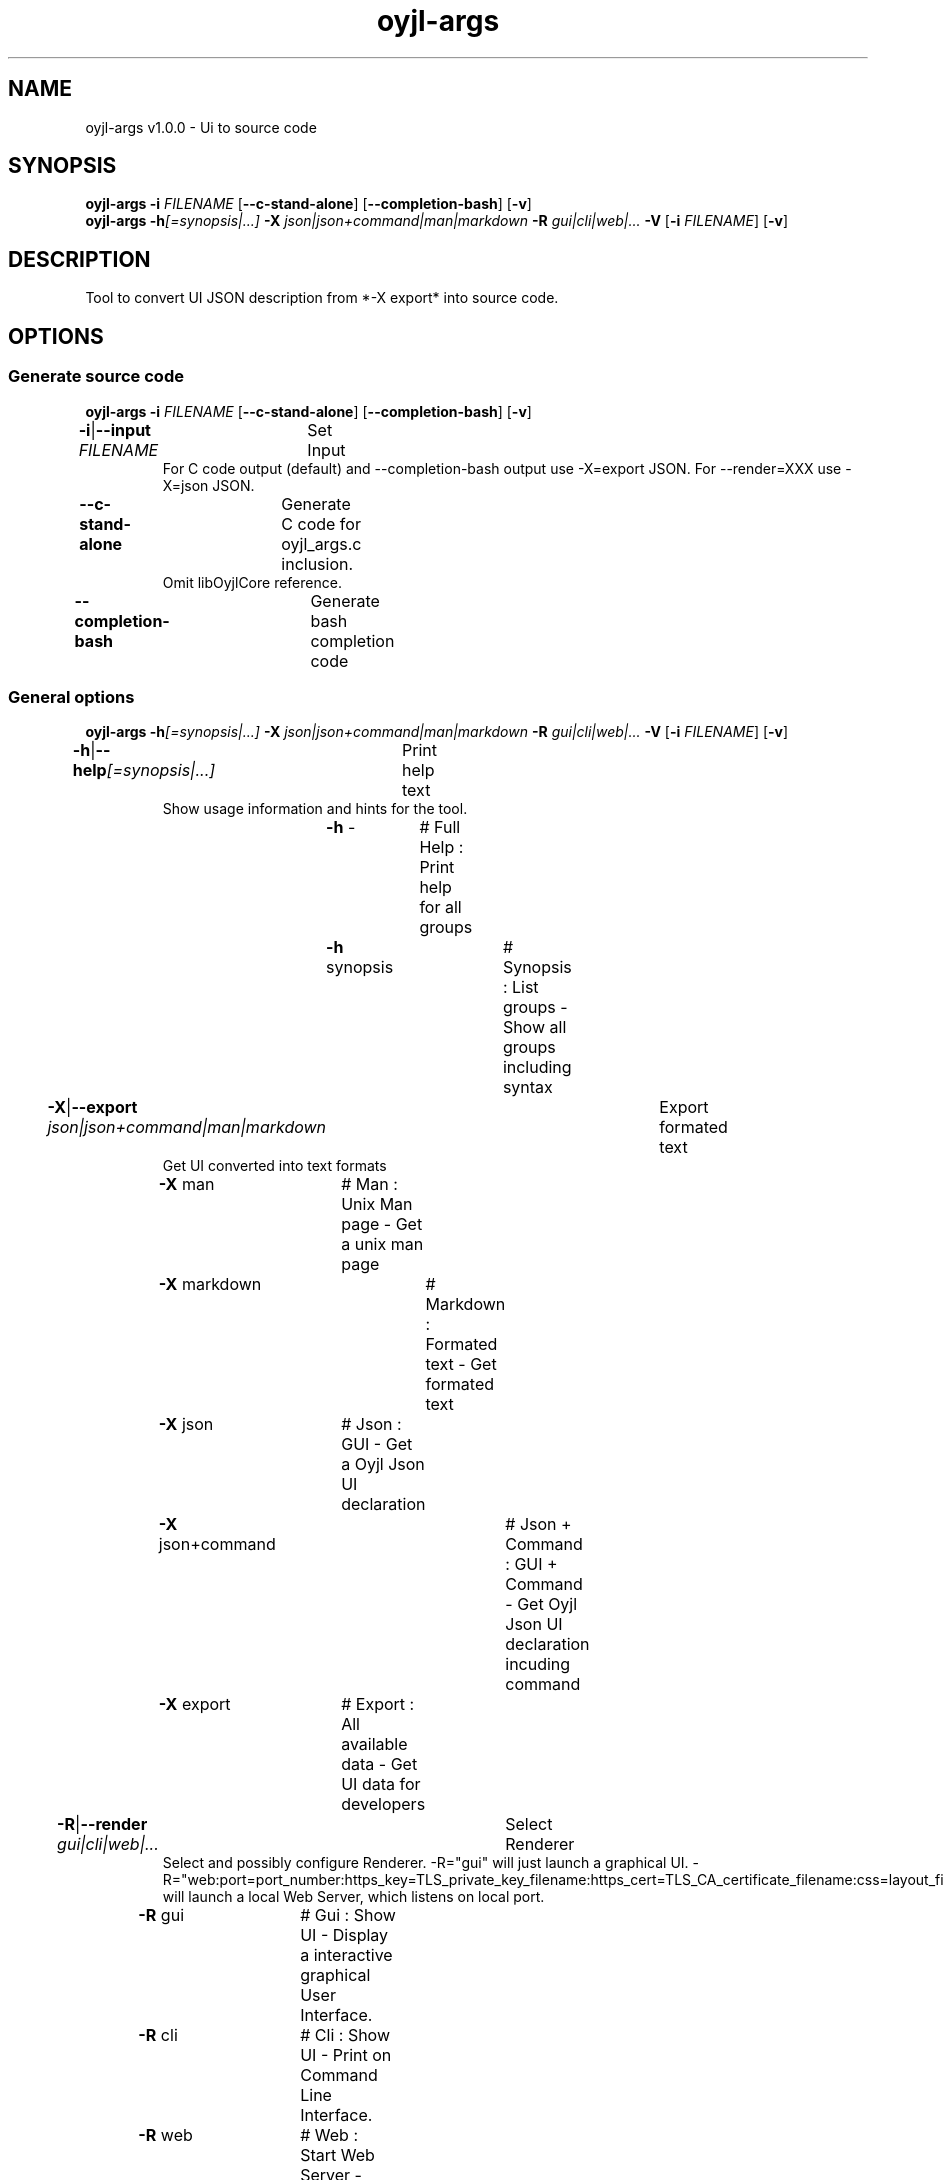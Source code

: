 .TH "oyjl-args" 1 "June 26, 2019" "User Commands"
.SH NAME
oyjl-args v1.0.0 \- Ui to source code
.SH SYNOPSIS
\fBoyjl-args\fR \fB\-i\fR \fIFILENAME\fR [\fB\-\-c-stand-alone\fR] [\fB\-\-completion-bash\fR] [\fB\-v\fR]
.br
\fBoyjl-args\fR \fB\-h\fR\fI[=synopsis|...]\fR \fB\-X\fR \fIjson|json+command|man|markdown\fR \fB\-R\fR \fIgui|cli|web|...\fR \fB\-V\fR [\fB\-i\fR \fIFILENAME\fR] [\fB\-v\fR]
.SH DESCRIPTION
Tool to convert UI JSON description from *-X export* into source code.
.SH OPTIONS
.SS
Generate source code
\fBoyjl-args\fR \fB\-i\fR \fIFILENAME\fR [\fB\-\-c-stand-alone\fR] [\fB\-\-completion-bash\fR] [\fB\-v\fR]
.br
\fB\-i\fR|\fB\-\-input\fR \fIFILENAME\fR	Set Input
.RS
For C code output (default) and --completion-bash output use -X=export JSON. For --render=XXX use -X=json JSON.
.RE
\fB\-\-c-stand-alone\fR	Generate C code for oyjl_args.c inclusion.
.RS
Omit libOyjlCore reference.
.RE
\fB\-\-completion-bash\fR	Generate bash completion code
.br
.SS
General options
\fBoyjl-args\fR \fB\-h\fR\fI[=synopsis|...]\fR \fB\-X\fR \fIjson|json+command|man|markdown\fR \fB\-R\fR \fIgui|cli|web|...\fR \fB\-V\fR [\fB\-i\fR \fIFILENAME\fR] [\fB\-v\fR]
.br
\fB\-h\fR|\fB\-\-help\fR\fI[=synopsis|...]\fR	Print help text
.RS
Show usage information and hints for the tool.
.RE
	\fB\-h\fR -		# Full Help : Print help for all groups
.br
	\fB\-h\fR synopsis		# Synopsis : List groups - Show all groups including syntax
.br
\fB\-X\fR|\fB\-\-export\fR \fIjson|json+command|man|markdown\fR	Export formated text
.RS
Get UI converted into text formats
.RE
	\fB\-X\fR man		# Man : Unix Man page - Get a unix man page
.br
	\fB\-X\fR markdown		# Markdown : Formated text - Get formated text
.br
	\fB\-X\fR json		# Json : GUI - Get a Oyjl Json UI declaration
.br
	\fB\-X\fR json+command		# Json + Command : GUI + Command - Get Oyjl Json UI declaration incuding command
.br
	\fB\-X\fR export		# Export : All available data - Get UI data for developers
.br
\fB\-R\fR|\fB\-\-render\fR \fIgui|cli|web|...\fR	Select Renderer
.RS
Select and possibly configure Renderer. -R="gui" will just launch a graphical UI. -R="web:port=port_number:https_key=TLS_private_key_filename:https_cert=TLS_CA_certificate_filename:css=layout_filename.css" will launch a local Web Server, which listens on local port.
.RE
	\fB\-R\fR gui		# Gui : Show UI - Display a interactive graphical User Interface.
.br
	\fB\-R\fR cli		# Cli : Show UI - Print on Command Line Interface.
.br
	\fB\-R\fR web		# Web : Start Web Server - Start a local Web Service to connect a Webbrowser with. Use the -R=web:help sub option to see more information.
.br
	\fB\-R\fR -
.br
\fB\-V\fR|\fB\-\-version\fR	Version
.br
\fB\-v\fR|\fB\-\-verbose\fR	verbose
.br
.SH EXAMPLES
.TP
Convert eXported developer JSON to C source
.br
oyjl-args -X export | oyjl-args -i -
.SH SEE ALSO
.TP
oyjl(1) oyjl-translate(1) oyjl-args-qml(1)
.br
https://codedocs.xyz/oyranos-cms/oyranos/group__oyjl.html
.SH FORMAT
.TP
Synopsis
.br
Tools follows syntax rules.
.br
OyjlArgs requires, checks and enforces rules. These rules are expressed in each synopsis line.
.br
A tool can provide different rule sets, expressed in different synopsis lines.
.TP
prog -o
.br
Simple tool with only one option.
.br
The option consists of one single letter and thus starts with a single dash.
.br
The command line tool is in the following examples called "prog" for simplicity.
.TP
prog --option
.br
Simple tool with only one option.
.br
The option consists of more than one letter starting with two dashs.
.br
This is called a long option name. The same option can be triggered by the single letter name or the long option name. Inside the Synopsis line only one form is noticed.
.TP
prog -o=ARG --name=one|two|...
.br
Simple tool with two options, which both accept arguments.
.br
The argument can be representet by a big letter content hint, like FILE, NUMBER etc. Or it is a collection of pipe separated choices.
.br
The later --name option names a few choices and shows with the immediately following three dots, that the choices are not exclusive and might be edited. OyjlArgs checks for args following the option name even without the equal sign '='.
.TP
prog -o [-v]
.br
Tool with two differently required options.
.br
By default all options are required like the -o one and is mandatory. The second option is enclosed in squared brackets is not required but might be used and thus is optional. 
.TP
prog -h[=synopsis|...] [--option[=NUMBER]]
.br
Tool options, which might be follwed by an argument.
.TP
prog -f=FILE ... [-i=FILE ...]
.br
Tool options with three dots after empty space ' ...' can occure multiple times.
.br
Command line example: prog -f=file1.ext -f=file2.ext -f file3.ext
.TP
prog | [-v]
.br
Tool without option requirement.
.br
The tool can be called without any option. But one optional option might occure.
.TP
prog sub -o [-i] [-v]
.br
Tool with sub tool option syntax.
.br
The tool has one long mandatory option name without leading dashes.
.br
This style is used sometimes for one complex tool for multiple connected tasks. The sub tool sections help in separating the different tool areas.
.TP
prog [-v] FILE ...
.br
Tool with default option free style arguments.
.br
The @ option argument(s) are mentioned as last in order to not confuse with sub tool options or with option arguments.
.TP
Option syntax
.br
The options are described each individually in more detail.
.br
One letter option name and long name forms are show separated by the pipe symbol '|'.
.br
E.g. -o|--option
.TP
-k|--kelvin=NUMBER        Lambert (NUMBER:0 [≥0 ≤25000 Δ100])
.br
Line for a number argument.
.br
The single letter and long option names are noticed and followed by the number symbolic name. After that the short name of the option is printed. After the opening brace is the symbolic name repated, followed by the default value. In square brackets follow boundaries ≥ minimal value, ≤ maximal value and Δ the step or tick.
.TP
Command line parser
.br
The OyjlArgs command line parser follows the above rules.
.TP
prog -hvi=file.ext
.br
Options can be concatenated on the command line.
.br
The OyjlArgs parser takes each letter after a single dash as a separated option.
.br
The last option can have a argument.
.TP
prog -i=file-in.ext -o file-out.ext
.br
Arguments for options can be written with equal sign or with empty space.
.TP
prog -i=file1.ext -i file2.ext -i file3.ext
.br
Multiple arguments for one option need each one option in front.
.SH AUTHOR
Kai-Uwe Behrmann http://www.oyranos.org
.SH COPYRIGHT
Copyright © 2017-2022 Kai-Uwe Behrmann
.br
License: newBSD http://www.oyranos.org
.SH BUGS
https://www.gitlab.com/oyranos/oyranos/issues 

